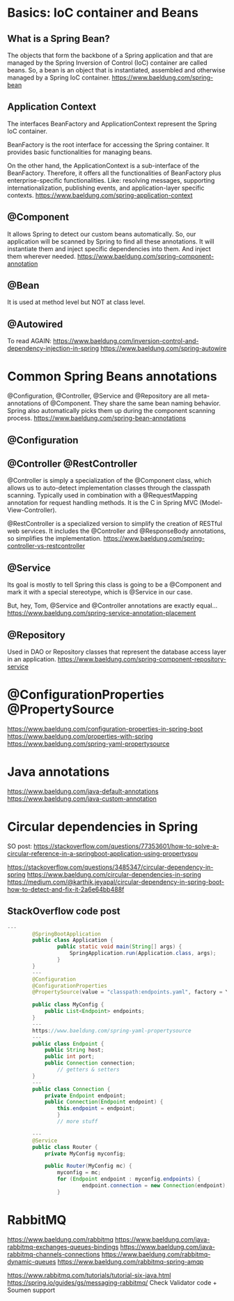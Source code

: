 * Basics: IoC container and Beans
** What is a Spring Bean?
The objects that form the backbone of a Spring application and that are managed by the Spring Inversion of Control (IoC) container are called beans.
So, a bean is an object that is instantiated, assembled and otherwise managed by a Spring IoC container.
https://www.baeldung.com/spring-bean

** Application Context
The interfaces BeanFactory and ApplicationContext represent the Spring IoC container.

BeanFactory is the root interface for accessing the Spring container.
It provides basic functionalities for managing beans.

On the other hand, the ApplicationContext is a sub-interface of the BeanFactory.
Therefore, it offers all the functionalities of BeanFactory plus enterprise-specific functionalities.
Like: resolving messages, supporting internationalization, publishing events, and application-layer specific contexts.
https://www.baeldung.com/spring-application-context

** @Component
It allows Spring to detect our custom beans automatically.
So, our application will be scanned by Spring to find all these annotations.
It will instantiate them and inject specific dependencies into them.
And inject them wherever needed.
https://www.baeldung.com/spring-component-annotation

** @Bean
It is used at method level but NOT at class level.

** @Autowired
To read  AGAIN:
https://www.baeldung.com/inversion-control-and-dependency-injection-in-spring
https://www.baeldung.com/spring-autowire


* Common Spring Beans annotations
@Configuration, @Controller, @Service and @Repository are all meta-annotations of @Component.
They share the same bean naming behavior.
Spring also automatically picks them up during the component scanning process.
https://www.baeldung.com/spring-bean-annotations

** @Configuration

** @Controller @RestController
@Controller is simply a specialization of the @Component class, which allows us to auto-detect implementation classes through the classpath scanning.
Typically used in combination with a @RequestMapping annotation for request handling methods.
It is the C in Spring MVC (Model-View-Controller).

@RestController is a specialized version to simplify the creation of RESTful web services.
It includes the @Controller and @ResponseBody annotations, so simplifies the implementation.
https://www.baeldung.com/spring-controller-vs-restcontroller

** @Service
Its goal is mostly to tell Spring this class is going to be a @Component and mark it with a special stereotype, which is @Service in our case.

But, hey, Tom, @Service and @Controller annotations are exactly equal...
https://www.baeldung.com/spring-service-annotation-placement

** @Repository
Used in DAO or Repository classes that represent the database access layer in an application.
https://www.baeldung.com/spring-component-repository-service


* @ConfigurationProperties @PropertySource
https://www.baeldung.com/configuration-properties-in-spring-boot
https://www.baeldung.com/properties-with-spring
https://www.baeldung.com/spring-yaml-propertysource

* Java annotations
https://www.baeldung.com/java-default-annotations
https://www.baeldung.com/java-custom-annotation

* Circular dependencies in Spring
SO post:
https://stackoverflow.com/questions/77353601/how-to-solve-a-circular-reference-in-a-springboot-application-using-propertysou


https://stackoverflow.com/questions/3485347/circular-dependency-in-spring
https://www.baeldung.com/circular-dependencies-in-spring
https://medium.com/@karthik.jeyapal/circular-dependency-in-spring-boot-how-to-detect-and-fix-it-2a6e64bb488f

** StackOverflow code post

#+begin_src java
---
        @SpringBootApplication
        public class Application {
                public static void main(String[] args) {
                	SpringApplication.run(Application.class, args);
                }
        }
        ---
        @Configuration
        @ConfigurationProperties
        @PropertySource(value = "classpath:endpoints.yaml", factory = YamlPropertySourceFactory.class)
         
        public class MyConfig {
            public List<Endpoint> endpoints;
        }
        ---
        https://www.baeldung.com/spring-yaml-propertysource
        ---
        public class Endpoint {
            public String host;
            public int port;
            public Connection connection;
                // getters & setters
        }
        ---
        public class Connection {
            private Endpoint endpoint;
            public Connection(Endpoint endpoint) {
                this.endpoint = endpoint;
                }
                // more stuff
         
        ---
        @Service
        public class Router {
            private MyConfig myconfig;
         
            public Router(MyConfig mc) {
                myconfig = mc;
                for (Endpoint endpoint : myconfig.endpoints) {
                		endpoint.connection = new Connection(endpoint);
                }

#+end_src


* RabbitMQ
https://www.baeldung.com/rabbitmq
https://www.baeldung.com/java-rabbitmq-exchanges-queues-bindings
https://www.baeldung.com/java-rabbitmq-channels-connections
https://www.baeldung.com/rabbitmq-dynamic-queues
https://www.baeldung.com/rabbitmq-spring-amqp

https://www.rabbitmq.com/tutorials/tutorial-six-java.html
https://spring.io/guides/gs/messaging-rabbitmq/
Check Validator code + Soumen support
